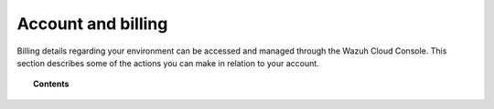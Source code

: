 .. Copyright (C) 2020 Wazuh, Inc.

.. _cloud_account_billing:

Account and billing
===================

.. meta::
  :description: Learn about your account and billing. 

Billing details regarding your environment can be accessed and managed through the Wazuh Cloud Console. This section describes some of the actions you can make in relation to your account.

.. topic:: Contents

   .. toctree::
      :titlesonly:
      :includehidden:
      :maxdepth: 1

      add-billing-details
      update-billing
      billing-faq
